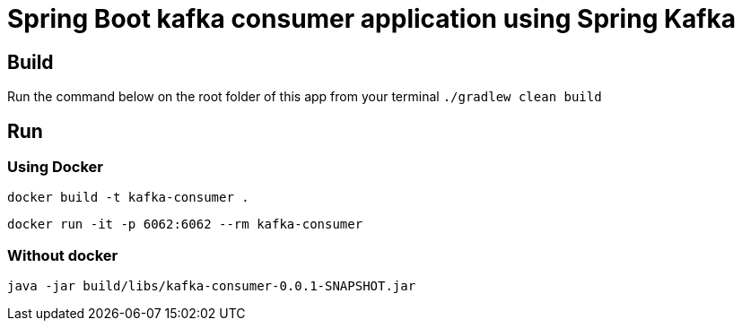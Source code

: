 = Spring Boot kafka consumer application using Spring Kafka

== Build
Run the command below on the root folder of this app from your terminal
`./gradlew clean build`

== Run
=== Using Docker

`docker build -t kafka-consumer .`

`docker run -it -p 6062:6062 --rm kafka-consumer`

=== Without docker

`java -jar build/libs/kafka-consumer-0.0.1-SNAPSHOT.jar`
